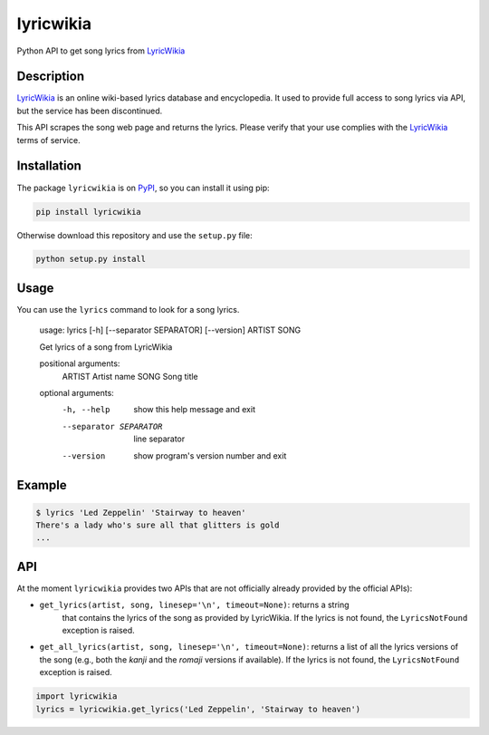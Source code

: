 lyricwikia
==========

Python API to get song lyrics from `LyricWikia`_

.. image:: https://travis-ci.org/enricobacis/lyricwikia.svg?branch=master
    :target: https://travis-ci.org/enricobacis/lyricwikia


Description
-----------

`LyricWikia`_ is an online wiki-based lyrics database and encyclopedia.
It used to provide full access to song lyrics via API, but the service
has been discontinued.

This API scrapes the song web page and returns the lyrics. Please verify
that your use complies with the `LyricWikia`_ terms of service.


Installation
------------

The package ``lyricwikia`` is on `PyPI`_, so you can install it using pip:

.. code::

    pip install lyricwikia

Otherwise download this repository and use the ``setup.py`` file:

.. code::

    python setup.py install


Usage
-----

You can use the ``lyrics`` command to look for a song lyrics.

    usage: lyrics [-h] [--separator SEPARATOR] [--version] ARTIST SONG

    Get lyrics of a song from LyricWikia

    positional arguments:
      ARTIST                Artist name
      SONG                  Song title

    optional arguments:
      -h, --help            show this help message and exit
      --separator SEPARATOR
                            line separator
      --version             show program's version number and exit


Example
-------

.. code::

    $ lyrics 'Led Zeppelin' 'Stairway to heaven'
    There's a lady who's sure all that glitters is gold
    ...


API
---

At the moment ``lyricwikia`` provides two APIs that are not officially already
provided by the official APIs):

- ``get_lyrics(artist, song, linesep='\n', timeout=None)``: returns a string
    that contains the lyrics of the song as provided by LyricWikia. If the
    lyrics is not found, the ``LyricsNotFound`` exception is raised.
  
- ``get_all_lyrics(artist, song, linesep='\n', timeout=None)``: returns a list
  of all the lyrics versions of the song (e.g., both the *kanji* and the
  *romaji* versions if available).  If the lyrics is not found, the
  ``LyricsNotFound`` exception is raised.


.. code:: python

    import lyricwikia
    lyrics = lyricwikia.get_lyrics('Led Zeppelin', 'Stairway to heaven')


.. _LyricWikia: http://lyrics.wikia.com
.. _PyPI: https://pypi.python.org/pypi/lyricwikia
